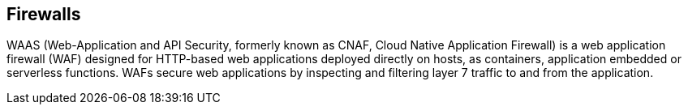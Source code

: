 == Firewalls

WAAS (Web-Application and API Security, formerly known as CNAF, Cloud Native Application Firewall) is a web application firewall (WAF) designed for HTTP-based web applications deployed directly on hosts, as containers, application embedded or serverless functions. WAFs secure web applications by inspecting and filtering layer 7 traffic to and from the application.
